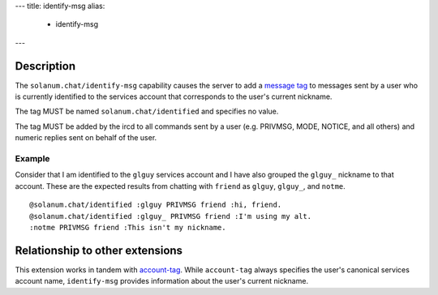 ---
title: identify-msg
alias:
  - identify-msg
---

Description
===========

The ``solanum.chat/identify-msg`` capability causes the server to add a `message tag <https://ircv3.net/specs/extensions/message-tags>`_ to messages sent by a user who is currently identified to the services account that corresponds to the user's current nickname.

The tag MUST be named ``solanum.chat/identified`` and specifies no value.

The tag MUST be added by the ircd to all commands sent by a user (e.g. PRIVMSG, MODE, NOTICE, and all others) and numeric replies sent on behalf of the user.

Example
-------

Consider that I am identified to the ``glguy`` services account and I have also grouped the ``glguy_`` nickname to that account. These are the expected results from chatting with ``friend`` as ``glguy``, ``glguy_``, and ``notme``.

::

    @solanum.chat/identified :glguy PRIVMSG friend :hi, friend.
    @solanum.chat/identified :glguy_ PRIVMSG friend :I'm using my alt.
    :notme PRIVMSG friend :This isn't my nickname.

Relationship to other extensions
================================

This extension works in tandem with `account-tag <https://ircv3.net/specs/extensions/account-tag>`_.
While ``account-tag`` always specifies the user's canonical services account name, ``identify-msg`` provides information about the user's current nickname.
